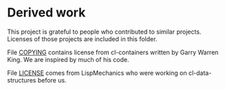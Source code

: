 * Derived work

This project is grateful to people who contributed to similar projects. Licenses
of those projects are included in this folder.

File [[file:COPYING][COPYING]] contains license from cl-containers written by
Garry Warren King. We are inspired by much of his code.

File [[file:LICENSE][LICENSE]] comes from LispMechanics who were working on
cl-data-structures before us.
